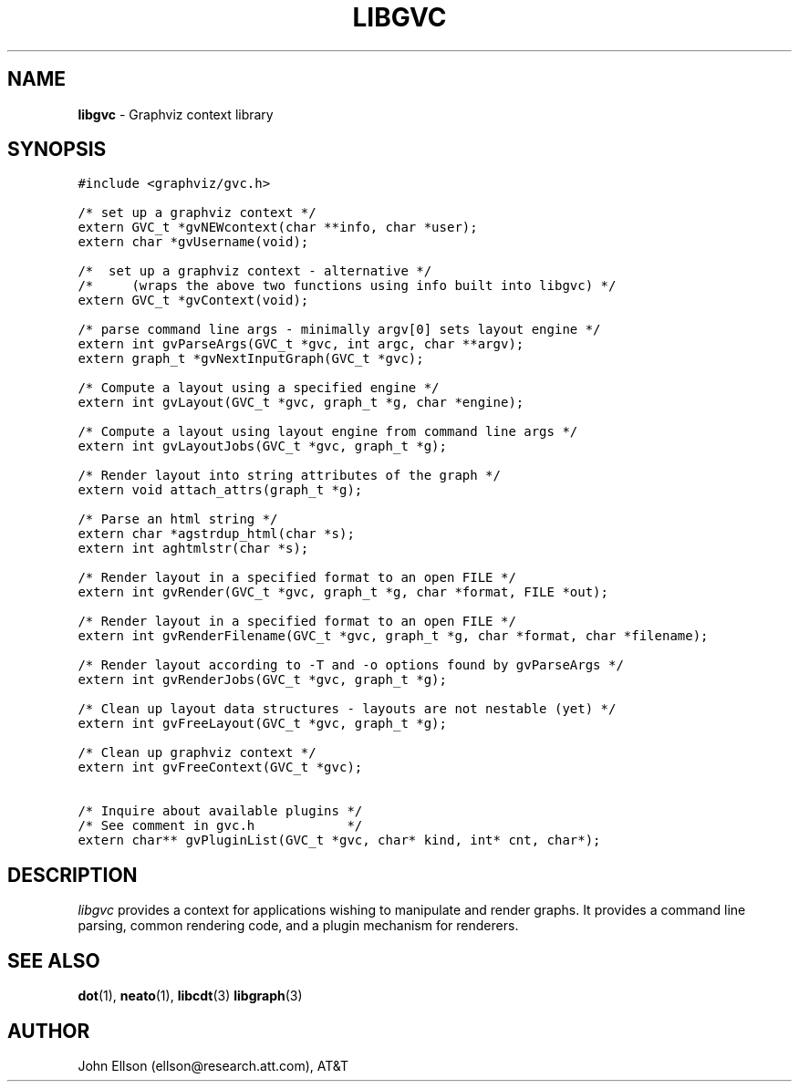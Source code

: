 .TH LIBGVC 3
.SH NAME
\fBlibgvc\fR \- Graphviz context library
.SH SYNOPSIS
.ta .75i 1.5i 2.25i 3i 3.75i 4.5i 5.25i 6i
.PP
.nf
\f5
#include <graphviz/gvc.h>

/* set up a graphviz context */
extern GVC_t *gvNEWcontext(char **info, char *user);
extern char *gvUsername(void);

/*  set up a graphviz context \(hy alternative */
/*     (wraps the above two functions using info built into libgvc) */
extern GVC_t *gvContext(void);

/* parse command line args \(hy minimally argv[0] sets layout engine */
extern int gvParseArgs(GVC_t *gvc, int argc, char **argv);
extern graph_t *gvNextInputGraph(GVC_t *gvc);

/* Compute a layout using a specified engine */
extern int gvLayout(GVC_t *gvc, graph_t *g, char *engine);

/* Compute a layout using layout engine from command line args */
extern int gvLayoutJobs(GVC_t *gvc, graph_t *g);

/* Render layout into string attributes of the graph */
extern void attach_attrs(graph_t *g);

/* Parse an html string */
extern char *agstrdup_html(char *s);
extern int aghtmlstr(char *s);

/* Render layout in a specified format to an open FILE */
extern int gvRender(GVC_t *gvc, graph_t *g, char *format, FILE *out);

/* Render layout in a specified format to an open FILE */
extern int gvRenderFilename(GVC_t *gvc, graph_t *g, char *format, char *filename);

/* Render layout according to \-T and \-o options found by gvParseArgs */
extern int gvRenderJobs(GVC_t *gvc, graph_t *g);

/* Clean up layout data structures \(hy layouts are not nestable (yet) */
extern int gvFreeLayout(GVC_t *gvc, graph_t *g);

/* Clean up graphviz context */
extern int gvFreeContext(GVC_t *gvc);

/* Inquire about available plugins */
/* See comment in gvc.h            */
extern char** gvPluginList(GVC_t *gvc, char* kind, int* cnt, char*);

\fP
.fi
.SH DESCRIPTION
\fIlibgvc\fP provides a context for applications wishing to manipulate
and render graphs.  It provides a command line parsing, common rendering code,
and a plugin mechanism for renderers.

.SH SEE ALSO
.BR dot (1),
.BR neato (1),
.BR libcdt (3)
.BR libgraph (3)
.br

.SH AUTHOR
John Ellson (ellson@research.att.com), AT&T
